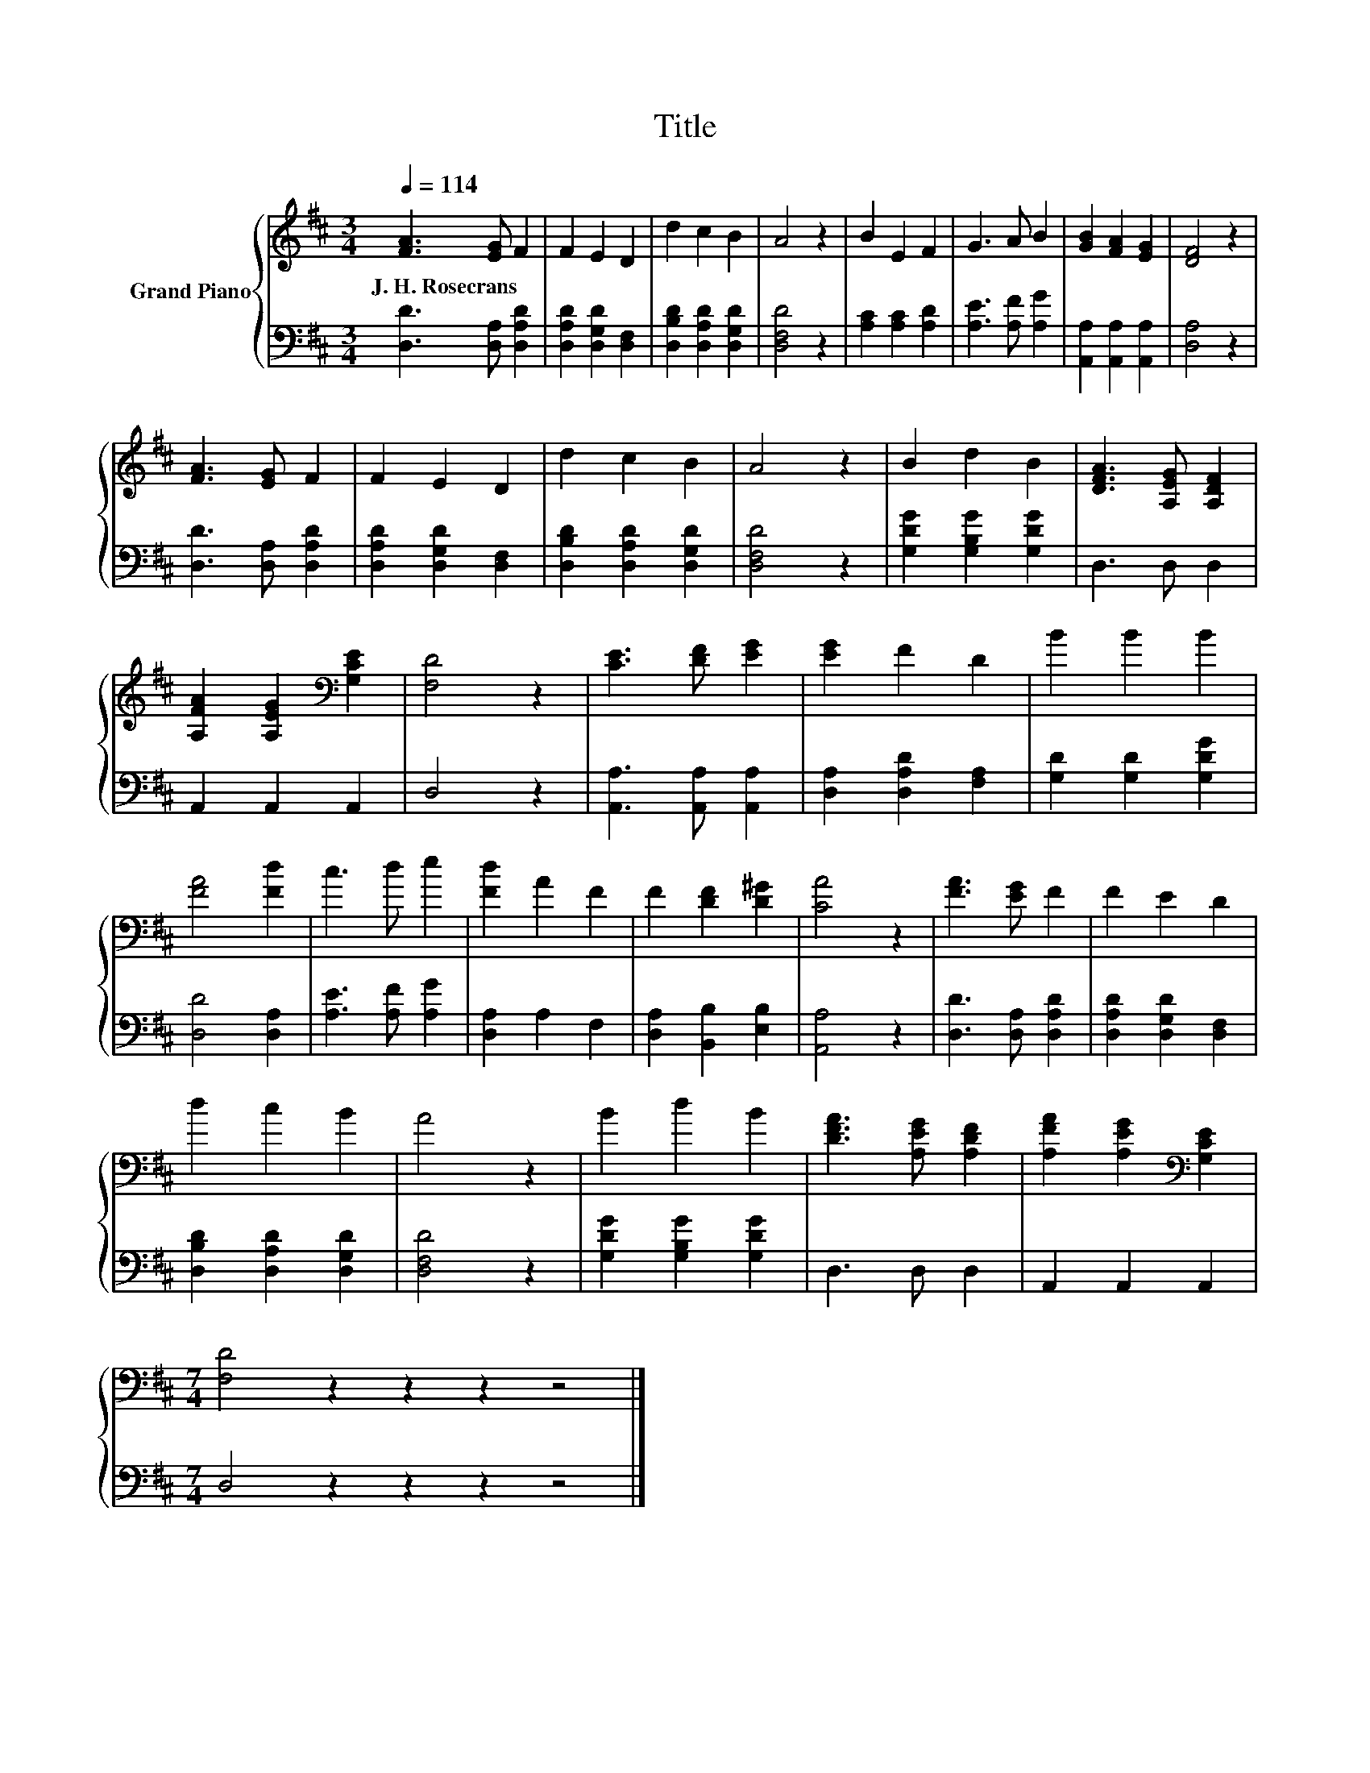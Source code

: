 X:1
T:Title
%%score { 1 | 2 }
L:1/8
Q:1/4=114
M:3/4
K:D
V:1 treble nm="Grand Piano"
V:2 bass 
V:1
 [FA]3 [EG] F2 | F2 E2 D2 | d2 c2 B2 | A4 z2 | B2 E2 F2 | G3 A B2 | [GB]2 [FA]2 [EG]2 | [DF]4 z2 | %8
w: J.~H.~Rosecrans * *||||||||
 [FA]3 [EG] F2 | F2 E2 D2 | d2 c2 B2 | A4 z2 | B2 d2 B2 | [DFA]3 [A,EG] [A,DF]2 | %14
w: ||||||
 [A,FA]2 [A,EG]2[K:bass] [G,CE]2 | [F,D]4 z2 | [CE]3 [DF] [EG]2 | [EG]2 F2 D2 | B2 B2 B2 | %19
w: |||||
 [FA]4 [Fd]2 | c3 d e2 | [Fd]2 A2 F2 | F2 [DF]2 [D^G]2 | [CA]4 z2 | [FA]3 [EG] F2 | F2 E2 D2 | %26
w: |||||||
 d2 c2 B2 | A4 z2 | B2 d2 B2 | [DFA]3 [A,EG] [A,DF]2 | [A,FA]2 [A,EG]2[K:bass] [G,CE]2 | %31
w: |||||
[M:7/4] [F,D]4 z2 z2 z2 z4 |] %32
w: |
V:2
 [D,D]3 [D,A,] [D,A,D]2 | [D,A,D]2 [D,G,D]2 [D,F,]2 | [D,B,D]2 [D,A,D]2 [D,G,D]2 | [D,F,D]4 z2 | %4
 [A,C]2 [A,C]2 [A,D]2 | [A,E]3 [A,F] [A,G]2 | [A,,A,]2 [A,,A,]2 [A,,A,]2 | [D,A,]4 z2 | %8
 [D,D]3 [D,A,] [D,A,D]2 | [D,A,D]2 [D,G,D]2 [D,F,]2 | [D,B,D]2 [D,A,D]2 [D,G,D]2 | [D,F,D]4 z2 | %12
 [G,DG]2 [G,B,G]2 [G,DG]2 | D,3 D, D,2 | A,,2 A,,2 A,,2 | D,4 z2 | [A,,A,]3 [A,,A,] [A,,A,]2 | %17
 [D,A,]2 [D,A,D]2 [F,A,]2 | [G,D]2 [G,D]2 [G,DG]2 | [D,D]4 [D,A,]2 | [A,E]3 [A,F] [A,G]2 | %21
 [D,A,]2 A,2 F,2 | [D,A,]2 [B,,B,]2 [E,B,]2 | [A,,A,]4 z2 | [D,D]3 [D,A,] [D,A,D]2 | %25
 [D,A,D]2 [D,G,D]2 [D,F,]2 | [D,B,D]2 [D,A,D]2 [D,G,D]2 | [D,F,D]4 z2 | [G,DG]2 [G,B,G]2 [G,DG]2 | %29
 D,3 D, D,2 | A,,2 A,,2 A,,2 |[M:7/4] D,4 z2 z2 z2 z4 |] %32

